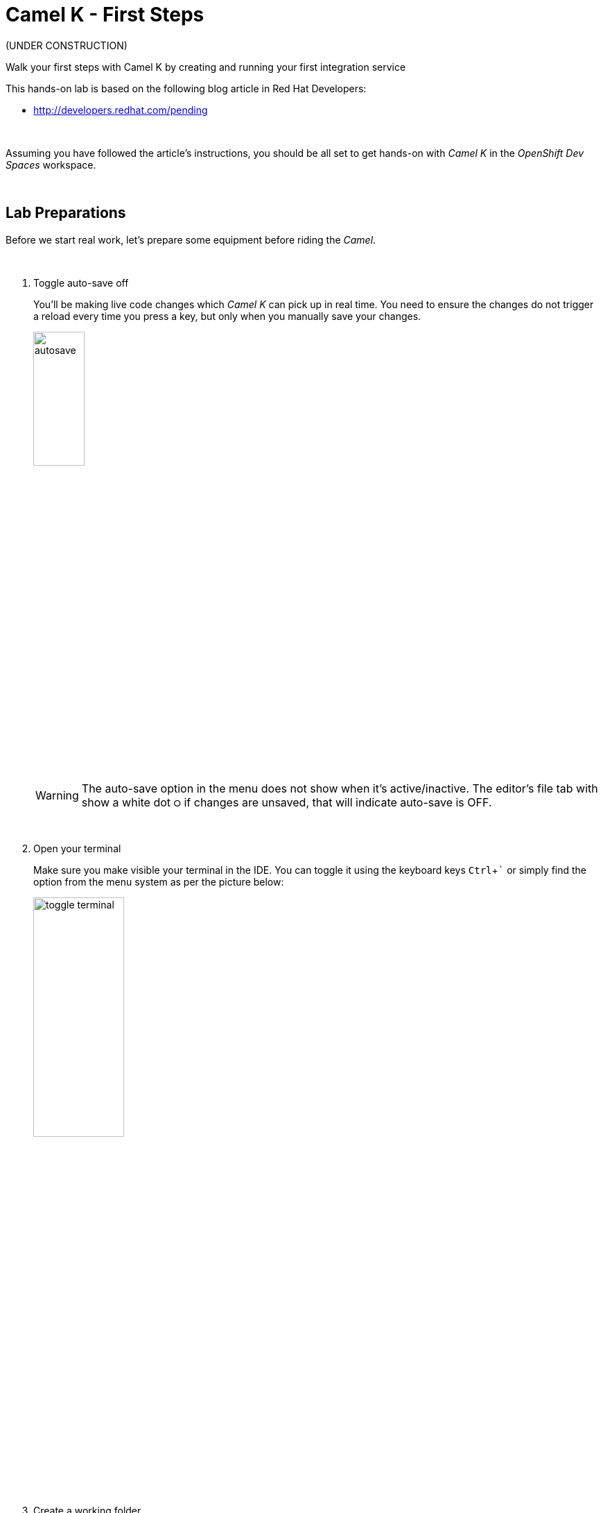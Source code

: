 :walkthrough: Lab Introduction
:user-password: openshift
:namespace: {user-username}

:experimental:

:article-url: http://developers.redhat.com/pending
// URLs
:codeready-url: http://codeready-che.{openshift-app-host}/

ifdef::env-github[]
endif::[]

[id='lab-intro']
= Camel K - First Steps

(UNDER CONSTRUCTION)

Walk your first steps with Camel K by creating and running your first integration service 

This hands-on lab is based on the following blog article in Red Hat Developers:

* link:{article-url}[window="_blank", , id="rhd-source-article"]

{empty} +

Assuming you have followed the article's instructions, you should be all set to get hands-on with _Camel K_ in the _OpenShift Dev Spaces_ workspace.

{empty} +


[time=1]
[id="preparations"]
== Lab Preparations

Before we start real work, let's prepare some equipment before riding the _Camel_.

{empty} +

. Toggle auto-save off
+
You'll be making live code changes which _Camel K_ can pick up in real time. You need to ensure the changes do not trigger a reload every time you press a key, but only when you manually save your changes.
+
image::images/autosave.png[align="left", width=30%]
+
WARNING: The auto-save option in the menu does not show when it's active/inactive. The editor's file tab with show a white dot `⭘` if changes are unsaved, that will indicate auto-save is OFF.
+
{empty} +

. Open your terminal
+
Make sure you make visible your terminal in the IDE. You can toggle it using the keyboard keys kbd:[Ctrl + `] or simply find the option from the menu system as per the picture below:
+
image::images/toggle-terminal.png[align="left", width=40%]

. Create a working folder
+
Execute the commands below to create a new directory from where you can work and is visible in your project explorer:
+
[source, subs=]
----
mkdir lab
cd lab
<br>
----
+
{empty} +

. Set your working project in _OpenShift_
+
Make sure your CLI `oc` client (_OpenShift_ client) points to your personal _Developer Sandbox_ project (aka namespace):
+
[source, subs=]
----
oc projects -q | xargs oc project<br>
----
+
NOTE: The _Developer Sandbox_ only allows 1 project (namespace) per user.
+
The command above should output something similar to:
+
----
Now using project "<your-username>-dev" on server "https://172.30.0.1:443".
----
+
{blank}
+
WARNING: Not specifying your target project (namespace) in _OpenShift_ may result in a deployment failure.
+
{empty} +


You're now all set and ready start riding the _Camel_.

{empty} +


[time=5]
[id="development"]
== Development Phase

This section guides you into creating your code and iterate over it using _Camel K's_ *'developer mode'*.

{empty} +

. Create your integration definition
+
To swiftly create a skeleton _Camel_ route definition, we can use the `kamel` client (_Camel K_ client) from the terminal. Execute the following command:
+
[source, subs=]
----
kamel init user.xml
----
+
{blank}
+
The above command initialises an XML Camel definition. Camel also supports other languages like Java, YAML, and others.
+
{empty} +

. Open it in your editor
+
You'll find your newly created integration file under the following path in your project explorer:
+
--
* `lab/user.xml`
+
{empty}
+
image::images/camel-route-users.png[align="left", width=30%]
+
NOTE: The project tree also includes other _Camel_ resources from other lab tutorials, contained in the same source _GitHub_ project.
--
+
{blank}
+
Click on the _Camel_ source file to display it in your code editor.
+
The code you'll find in the file contains a default _Camel_ route written using the XML DSL (_Domain Specific Language_), but _Camel_ also provides a Java DSL and a YAML DSL.
+
{empty} +

. Make changes on the _Camel_ route
+
To make our new example a bit more interesting than the link:{article-url}[article's, window="_blank", , id="rhd-source-article"]  service called `roll-dice`, we will create an adaptation layer that will collect data in XML format from a remote server and will translate it to JSON. This is a very typical use case where modern API façades serve data collected from legacy systems.
+
Replace the default Camel route by the following one:
+
[source]
----
    <route id="xml">
        <from uri="timer:xml?repeatCount=1"/>

        <removeHeaders pattern="*"/>
        <to uri="https://random-data-api.com/api/v2/users?response_type=xml"/>

        <log message="${body}"/>
    </route>
----
+
{blank}
+
In the route above you'll see:
+
--
. The starting `timer` component configured to trigger only once (`repeatCount=1`)
. Then an outgoing HTTP(S) call is prepared to consume a remote free to use API that provides random data. In this example, the API returns random user data, and we specify it to be in XML format.
. The `log` statement to output the returned XML payload.
--
+
{empty} +
+
Press kbd:[Ctrl + s] (linux) or kbd:[⌘ + s] (mac) to save your changes.
+
{empty} +

. Run the integration
+
Run the _Camel_ route by executing the following command.
+
NOTE: _Camel K_ will build and deploy the process in the _Developer Sandbox_ for you.
+
[source, subs=]
----
kamel run user.xml --dev \
-d camel-jackson \
-d camel-jacksonxml<br>
----
+
{blank}
+
NOTE: The command includes the `--dev` flag to instruct the _Camel K_ client to run in *'developer mode'*. This mode hooks up your terminal with the running pod in _OpenShift_ and displays the pod's log outputs. It also enables fast iteration code updates where new edits on your code are immediately pushed to the environment in real-time allowing very fast coding cycles.
+
NOTE: You'll notice the command above includes two explicit dependencies. _Camel K_ analyses the code to resolve dependencies automatically, however, there is a pending ticket asking to include data formats (automatic translators in Camel). When the ticket will be resolved, the explicit dependencies will no longer be necessary.
+
When you run the command above, you should see in your terminal a long XML response containing random user data from the backend printed on the screen, and should contain fields similar to:
+
----
[1] 2023-01-10 18:24:41,778 INFO  [use.xml:17] (Camel (camel-1) thread #1 - timer://xml) <?xml version="1.0" encoding="UTF-8"?>
[1] <hash>
[1]   ...
[1]   <username>tyree.konopelski</username>
[1]   <email>tyree.konopelski@email.com</email>
[1]   ...
----
+
{blank}
+
If you have a look to your topology view from your _OpenShift_ developer console, you should see the integration running as a pod, as per the picture below:
+
image::images/pod-user.png[align="left", width=20%]
+
{empty} +


. Iterate with live code changes 
+
Let's now enjoy the magic of _Camel K_ by modifying the code on the fly to pursue our goal, that is, to return the data in JSON format, and expose the service via HTTP.
+
1. Apply XML to JSON conversion
+
From the code below, take the snippet with the image:images/copypaste.png[width=5%] (copy) button and inject it in your code in the same region as shown below, right after the outgoing HTTP invocation:
+
----
    <route id="xml">
        <from uri="timer:xml?repeatCount=1"/>

        <removeHeaders pattern="*"/>
        <to uri="https://random-data-api.com/api/v2/users?response_type=xml"/>
----
+
```xml
        <unmarshal>
            <jacksonXml/>
        </unmarshal>
        <marshal>
            <json/>
        </marshal>
```
+
----
        <log message="${body}"/>
    </route>
----
+
{blank}
+
NOTE: the marshal/unmarshal directive in _Camel_ converts data via the use of _Camel_ data formats. These are automatic data format converters. In the code above, the XML response is unmarshalled into a mid-step _Java_ structure, and then marshalled into the final JSON data.
+
Press kbd:[ctrl+s] (linux) or kbd:[⌘+s] (mac) to save your changes.
+
The _Camel K_ client, running in *'dev mode'*, catches the changes and pushes the new definition to _OpenShift_, causing the _Camel K_ operator to react and trigger a fast build/deploy replacing the previous version. From the developer's perspective, this happens transparently and very fast.
+
You will see in the terminal _Camel_ reloading the new definition and triggering a new HTTP request and this time displaying the result in JSON format, similar to:
+
----
{  … ,"email": "edith.green@email.com", …,"username": "edith.green"}
----
+
NOTE: The sample above is trimmed to just show some of the relevant fields. Your response will contain many other fields.
+
{empty} +
+
1. Expose the integration as an HTTP service
+
Since the payload is now transformed in the desired output format, we can perform one last edit to expose the service to be consumable via an HTTP entry point.
+
Replace the starting `timer` activity with the `platform-http` component. From the code below, take the snippet with the image:images/copypaste.png[width=5%] (copy) button and replace the current `timer` activity in your code in the same region as shown below, right at the start the _Camel_ route:
+
----
    <route id="xml">
----
+
```xml
        <from uri="platform-http:/user"/> 
```
+
----
        <removeHeaders pattern="*"/>
        <to uri="https://random-data-api.com/api/v2/users?response_type=xml"/>
        <unmarshal>
            <jacksonXml/>
        </unmarshal>
        <marshal>
            <json/>
        </marshal>
        <log message="${body}"/>
    </route>
----
+
{blank}
+
The new `platform-http` activity above tells _Camel_ to use the native HTTP library to accept incoming invocations using the `/user` path.
+ 
Press kbd:[ctrl+s] (linux) or kbd:[⌘+s] (mac) to save your changes.
+
Once more, the platform's operator reacts and deploys a new version of the definition, except this time, we can invoke the service from a terminal to test it.
+
{empty} +
+
1. Test the service
+
Now, test the service from a new terminal. Choose the _Split_ option from the current terminal's top right corner, as shown below:
+
image::images/terminal-split.png[align="left", width=40%]
+
{blank}
+
From the new terminal, run the following cURL command to test your service:
+
[source, subs=]
----
curl http://user/user | jq<br>
----
+
NOTE: The command includes a pipe to parse the JSON response with JQuery, which nicely renders the returned JSON payload.
+
{blank}
+
You should see `curl` returning new randomly generated user data, in the expected JSON format.
+
{blank}
+
You should see in your IDE a view similar to the picture below showing both terminals, the logs from the _Camel K_ integration running in the _Developer Sandbox_, and the `curl` command output:
+
image::images/service-user-terminals.png[align="center", width=100%]

{empty} +

[type=verification]
Did you obtain the a JSON response similar to the one shown above?

[type=verificationSuccess]
You've successfully tested your Camel K HTTP service !!

[type=verificationFail]
Inspect the logs to investigate possible failure causes.

{empty} +

Consider the development phase done. +
Press kbd:[ctrl+c] to stop your Camel K instance.

When stopped, you'll notice the pod in your Developer Sandbox disappear:

image::images/pod-user-deleted.png[align="left", width=60%]

{empty} +

[type=verification]
Did you see your `user` pod missing?

[type=verificationSuccess]
You're ready to step to the next chapter !!

[type=verificationFail]
You can try running `oc delete integration user` to force deleting the pod.


[time=5]
[id="deploy-integration"]
== Deploy your integration

Running the `kamel` client with the `--dev` flag (dev mode) showed you in the previous chapter how to hook your terminal with the running pod  (dev mode) in the _Developer Sandbox_. Now you will deploy your integration detached from your IDE.

. Launch the deployment command
+
All it takes to deploy your integration is to remove the `--dev` flag. +
Copy and paste the command below to push the integration to the _Developer Sandbox_:
+
[source, subs=]
----
kamel run user.xml \
-d camel-jackson \
-d camel-jacksonxml<br>
----
+
{blank}
+
What really happens behind the scenes when executing the command above is that the `kamel` client converts your source code into an _Integration_ CRD (Custom Resource Definition) defined in YAML and then pushes it to the _Developer Sandbox_.
+
It is the _Camel K_ operator, not visible to you, running in the _Developer Sandbox_, that picks up the CRD and triggers a build and deploys it.
+
{empty} +

. Visualise your pod
+
If you switch to your _Developer Sandbox_ topology view, you'll see the pod running again, only this time is not hooked to your terminal:
+
image::images/pod-user.png[align="left", width=20%]
+
{empty} +

. Use the CLIs to confirm
+
You can use your terminal to obtain information about your running integration.
+
Using your `kamel` client, execute:
+
[source, subs=]
----
kamel get<br>
----
+
{blank}
+
Which should return something similar to:
+
----
NAME    PHASE   KIT
user    Running camel-k-operator/kit-ceu0v85mq41b5tocq4sg
----
+
{empty} +
+
Using your `oc` client (_OpenShift_ client), execute:
+
[source, subs=]
----
oc get integration<br>
----
+
{blank}
+
Which should return something similar to:
+
----
NAME   PHASE     KIT                        REPLICAS
user   Running   kit-ceu0v85mq41b5tocq4sg   1
----
+
{empty} +

. Test the service
+
Run the following cURL command to test your service:
+
[source, subs=]
----
curl http://user/user | jq<br>
----
+
NOTE: The command includes a pipe to parse the JSON response with JQuery, which nicely renders the returned JSON payload.
+
{blank}
+
You should see `curl` returning the expected JSON response, as in previous invocations.
+
{empty} +

. Invoke the service as an external client
+
Notice the previous cURL command uses an internal service URL, which is not directly accessible by external consumers. 
+
For security reasons, the _Camel K_ operator in the _Developer Sandbox_ does not expose the HTTP service by default. You need to manually create a route if you want external consumers to have access.
+
Run the following command to expose the service:
+
[source, subs=]
----
oc expose service user<br>
----
+
You can notice right away, from your topology view, your pod now showing a small icon to open the URL exposed by the service:
+
image::images/pod-user-route.png[align="left", width=25%]
+
Click on it.
+
Your browser will render a “Resource not found” message at first. Make sure your address bar uses HTTP (not HTTPS), and you include the service path ‘/user’ at the end of the URL, something similar to:
+
--
* `**http://**…(long address value here)...**/user**`
--
+
{blank}
+
In your browser, you should see user data in JSON format, similar to:
+
image::images/user-http-response.png[align="center", width=100%]
+
You can also obtain the route details with the following command and use its URL from your favourite local HTTP client/tester, like _Postman_, _Swagger_ or others.
+
[source, subs=]
----
oc get route user<br>
----
+
{blank}
+
Embedding the `oc get route` command in a cURL allows you to invoke the service as an external consumer.
+
--
* Copy/paste the following cURL command to simulate an external call and obtain a response from the _Camel_ service:
+
[source, subs=]
----
curl `oc get route user -o jsonpath={.spec.host}`/user | jq<br>
----
+
{blank}
+
The invocation should return the expected JSON payload.
+
--


{empty} +

[type=verification]
Did you see succeed to invoke the `user` service as an external consumer?

[type=verificationSuccess]
Well done !! make sure you follow the instructions below to clean your project.

[type=verificationFail]
Make sure your route is in place, and you force your browser to use HTTP with the `/user` path.

{empty} +

=== Clean up your project

When you're done playing in your _Developer Sandbox_, you can clean up your project (namespace) by un-deploying your _Camel K_ `user` integration by issuing the following command:

--
* {empty}
+
[source, subs=]
----
kamel delete user<br>
----
+
{blank}
+
or
+
* {empty}
+
[source, subs=]
----
oc delete integration user<br>
----
--

{empty} +

Make sure you also delete the route you created manually:

[source, subs=]
----
oc delete route user<br>
----

